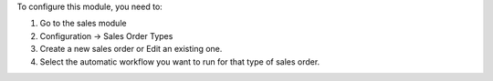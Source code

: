 To configure this module, you need to:

#. Go to the sales module
#. Configuration -> Sales Order Types
#. Create a new sales order or Edit an existing one.
#. Select the automatic workflow you want to run for that type of sales order.
